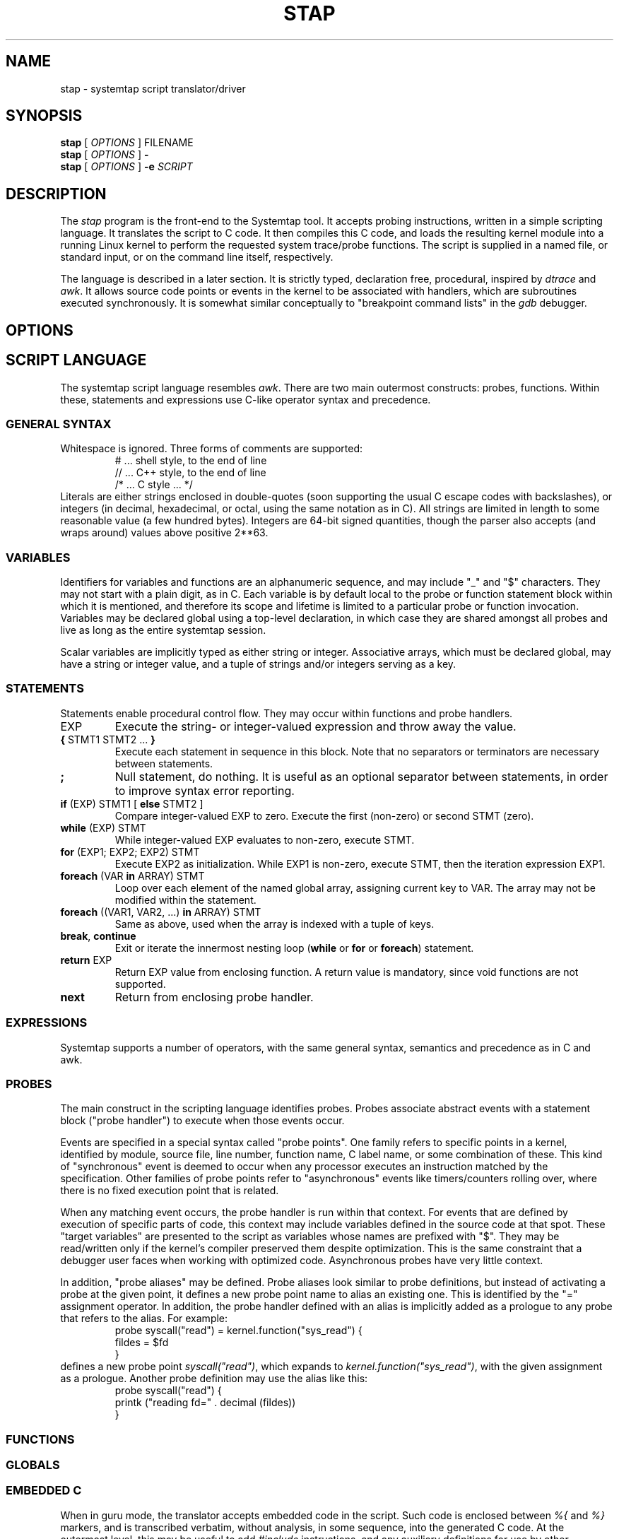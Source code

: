 .\" t
.TH STAP 1 "July 28 2005" "Red Hat"
.SH NAME
stap \- systemtap script translator/driver
.SH SYNOPSIS

.br
.B stap
[
.IR OPTIONS
]
.RI FILENAME
.br
.B stap
[
.IR OPTIONS
]
.BI -
.br
.B stap
[
.IR OPTIONS
]
.BI -e " SCRIPT "

.SH DESCRIPTION

The
.IR stap
program is the front-end to the Systemtap tool.  It accepts probing
instructions, written in a simple scripting language.  It translates
the script to C code.  It then compiles this C code, and loads the
resulting kernel module into a running Linux kernel to perform the
requested system trace/probe functions.  The script is supplied in a
named file, or standard input, or on the command line itself,
respectively.
.PP
The language is described in a later section.  It is strictly typed,
declaration free, procedural, inspired by
.IR dtrace 
and
.IR awk .
It allows source code points or events in the kernel to be associated
with handlers, which are subroutines executed synchronously.  It is
somewhat similar conceptually to "breakpoint command lists" in the
.IR gdb
debugger.

.SH OPTIONS


.SH SCRIPT LANGUAGE

The systemtap script language resembles 
.IR awk .
There are two main outermost constructs: probes, functions.  Within
these, statements and expressions use C-like operator syntax and
precedence.

.SS GENERAL SYNTAX
Whitespace is ignored.  Three forms of comments are supported:
.RS
.br
# ... shell style, to the end of line
.br
// ... C++ style, to the end of line 
.br
/* ... C style ... */
.RE
Literals are either strings enclosed in double-quotes (soon supporting
the usual C escape codes with backslashes), or integers (in decimal,
hexadecimal, or octal, using the same notation as in C).  All strings
are limited in length to some reasonable value (a few hundred bytes).
Integers are 64-bit signed quantities, though the parser also accepts
(and wraps around) values above positive 2**63.  

.SS VARIABLES
Identifiers for variables and functions are an alphanumeric sequence,
and may include "_" and "$" characters.  They may not start with a
plain digit, as in C.  Each variable is by default local to the probe
or function statement block within which it is mentioned, and therefore
its scope and lifetime is limited to a particular probe or function
invocation.  Variables may be declared global using a top-level
declaration, in which case they are shared amongst all probes and live
as long as the entire systemtap session.
.PP
Scalar variables are implicitly typed as either string or integer.
Associative arrays, which must be declared global, may have a string
or integer value, and a tuple of strings and/or integers serving as a
key.
.\" XXX add statistics type here once it's supported

.SS STATEMENTS
Statements enable procedural control flow.  They may occur within
functions and probe handlers.

.TP
EXP
Execute the string- or integer-valued expression and throw away
the value.
.TP
.BR { " STMT1 STMT2 ... " }
Execute each statement in sequence in this block.  Note that no
separators or terminators are necessary between statements.
.TP
.BR ;
Null statement, do nothing.  It is useful as an optional separator between
statements, in order to improve syntax error reporting.
.TP
.BR if " (EXP) STMT1 [ " else " STMT2 ]"
Compare integer-valued EXP to zero.  Execute the first (non-zero)
or second STMT (zero).
.TP
.BR while " (EXP) STMT"
While integer-valued EXP evaluates to non-zero, execute STMT.
.TP
.BR for " (EXP1; EXP2; EXP2) STMT"
Execute EXP2 as initialization.  While EXP1 is non-zero, execute
STMT, then the iteration expression EXP1.
.TP
.BR foreach " (VAR " in " ARRAY) STMT"
Loop over each element of the named global array, assigning current
key to VAR.  The array may not be modified within the statement.
.TP
.BR foreach " ((VAR1, VAR2, ...) " in " ARRAY) STMT"
Same as above, used when the array is indexed with a tuple of keys.
.TP
.BR break ", " continue
Exit or iterate the innermost nesting loop
.RB ( while " or " for " or " foreach )
statement.
.TP
.BR return " EXP"
Return EXP value from enclosing function.  A return value is mandatory,
since void functions are not supported.
.TP
.BR next
Return from enclosing probe handler.

.SS EXPRESSIONS
Systemtap supports a number of operators, with the same general syntax,
semantics and precedence as in C and awk. 


.SS PROBES
The main construct in the scripting language identifies probes.
Probes associate abstract events with a statement block ("probe
handler") to execute when those events occur.
.PP
Events are specified in a special syntax called "probe points".  One
family refers to specific points in a kernel, identified by module,
source file, line number, function name, C label name, or some
combination of these.  This kind of "synchronous" event is deemed to
occur when any processor executes an instruction matched by the
specification.  Other families of probe points refer to "asynchronous"
events like timers/counters rolling over, where there is no fixed
execution point that is related.
.PP
When any matching event occurs, the probe handler is run within that
context.  For events that are defined by execution of specific parts
of code, this context may include variables defined in the source code
at that spot.  These "target variables" are presented to the script as
variables whose names are prefixed with "$".  They may be read/written
only if the kernel's compiler preserved them despite optimization.
This is the same constraint that a debugger user faces when working
with optimized code.  Asynchronous probes have very little context.
.PP
In addition, "probe aliases" may be defined.  Probe aliases look
similar to probe definitions, but instead of activating a probe at the
given point, it defines a new probe point name to alias an existing
one.  This is identified by the "=" assignment operator.  In addition,
the probe handler defined with an alias is implicitly added as a
prologue to any probe that refers to the alias.  For example:
.RS
.nf
probe syscall("read") = kernel.function("sys_read") {
  fildes = $fd
}
.fi
.RE
defines a new probe point
.IR syscall("read") ,
which expands to
.IR kernel.function("sys_read") ,
with the given assignment as a prologue.  Another probe definition
may use the alias like this:
.RS
.nf
probe syscall("read") {
  printk ("reading fd=" . decimal (fildes))
}
.fi
.RE

.SS FUNCTIONS

.SS GLOBALS

.SS EMBEDDED C
When in guru mode, the translator accepts embedded code in the
script.  Such code is enclosed between
.IR %{
and
.IR %}
markers, and is transcribed verbatim, without analysis, in some
sequence, into the generated C code.  At the outermost level, this may
be useful to add
.IR #include
instructions, and any auxiliary definitions for use by other embedded
code.  The other place where embedded code is permitted is as a
function body.

.SS BUILT-IN FUNCTIONS


.SH PROCESSING
The translator begins in pass 1, by parsing the given input script,
and all scripts (files named
.IR *.stp )
found in a tapset directory.  The directories listed
with
.BR -I
are processed in sequence.  For each directory, a number of subdirectories
are also searched.  These subdirectories are derived from the selected
kernel version (the
.BR -R
option),
in order to allow more kernel-version-specific scripts to override less
specific ones.  For example, for a kernel version
.IR 2.6.12-23.FC3
the following patterns would be searched, in sequence:
.IR 2.6.12-23.FC3/*.stp ,
.IR 2.6.12/*.stp ,
.IR 2.6/*.stp ,
and finally
.IR *.stp
Stopping the translator after pass 1 causes it to print the parse trees. 

.PP
In pass 2, the translator analyzes the input script to resolve symbols
and types.  References to variables, functions, and probe aliases that
are unresolved internally are satisfied by searching through the
parsed tapset scripts.  If any tapset script is selected because it
defines an unresolved symbol, then the entirety of that script is
added to the translator's resolution queue.  This process iterates
until all symbols are resolved and a subset of tapset scripts is
selected.
.PP
Next, all probe point descriptions are validated, to match them
against the wide variety supported by the translator.  Probe points that
refer to code locations ("synchronous probe points") require the
appropriate kernel debugging information to be installed.  In the
associated probe handlers, target-side variables (whose names begin
with "$") are found and have their run-time locations decoded.
.PP
Finally, all variable, function (and parameter), array (and
index) types are inferred from context (literals and operators).
Stopping the translator after pass 2 causes it to list all the probes,
functions, and variables, along with all types.  Any conflicting,
inconsistent, or unresolved types cause an error.

.PP
In pass 3, the translator writes C code that represents the actions
of all selected script files, and a
.IR Makefile
to build that into a kernel object.  These files are placed into a
temporary directory.  Stopping the translator at this point causes
it to print the contents of the C file.

.PP
In pass 4, the translator invokes the Linux kernel build system to
create the actual kernel object file.  This involves running
.IR make
in the temporary directory, and requires a kernel module build
system (headers, config and Makefiles) to be installed in the usual
spot
.IR /lib/modules/VERSION/build .
Stopping the translator after pass 4 is the last chance before
running the kernel object.  This may be useful if one wants to
archive the file.

.PP
In pass 5, the translator invokes the systemtap "daemon"
.IR stpd
program for the given kernel object.  This program arranges to load
the module.  Then it communicates with it, copying trace data from the
kernel into temporary files, until the user sends an interrupt signal.
Finally, it unloads the module, and cleans up.

.SH EXAMPLES

.SH SAFETY AND SECURITY
Systemtap is an administrative tool at this time.  It exposes kernel
internal data structures and potentially private user information.
It acquires root privileges to actually run the kernel objects it
builds using the
.IR sudo
command applied to the
.IR stpd
program.  The latter is a part of the Systemtap package, dedicated to
module loading and unloading (but only in the white zone), and
kernel-to-user data transfer.  Since 
.IR stpd
does not perform any additional security checks on the kernel objects
it is given, it would be unwise for a system administrator to give
even targeted
.IR sudo
privileges to untrusted users.
.PP
The translator asserts certain safety constraints.  It aims to ensure
that no handler routine can run for very long, allocate memory,
perform unsafe operations, or in unintentionally interfere with the
kernel.

.SH ENVIRONMENT VARIABLES
The
.B SYSTEMTAP_RUNTIME
environment variable provides a default for the
.B \-R
option.  Similarly, the
.B SYSTEMTAP_TAPSET
environment variable provides a default for the
.B \-I
option.

.SH SEE ALSO
.IR dtrace (1)
.IR dprobes (1)
.IR awk (1)
.IR sudo (8)
.IR elfutils (3)
.IR gdb (1)

.SH BUGS
There are numerous missing features and possibly numerous bugs.  Use
the Bugzilla link off of the project web page
.BR http://sources.redhat.com/systemtap/ ,
or the mailing list
.BR systemtap@sources.redhat.com .

.SH AUTHORS
The
.IR stap
translator was written by Frank Ch. Eigler and Graydon Hoare.  The
kernel-side runtime library and the user-level
.IR stpd
daemon was written by Martin Hunt and Tom Zanussi.

.SH ACKNOWLEDGEMENTS
The script language design was inspired by Sun's 
.IR dtrace ,
and refined by numerous participants on the project mailing list.
The current probing mechanism uses IBM's
.IR kprobes ,
and
.IR relayfs
packages, which were improved and ported by IBM and Intel staff.  Many
project members contributed to the overall design and priorities of
the system, including Will Cohen, Jim Keniston, Vara Prasad, and Brad
Chen.
